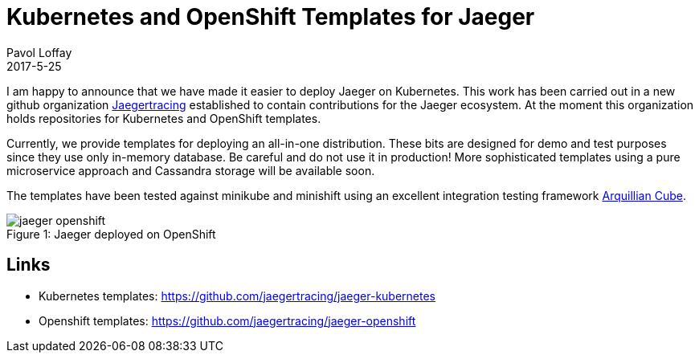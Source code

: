 = Kubernetes and OpenShift Templates for Jaeger
Pavol Loffay
2017-5-25
:icons: font
:jbake-type: post
:jbake-status: published
:jbake-tags: blog, apm, tracing, jaeger

I am happy to announce that we have made it easier to deploy Jaeger on Kubernetes.
This work has been carried out in a new github organization https://github.com/jaegertracing[Jaegertracing]
established to contain contributions for the Jaeger ecosystem. At the moment this organization holds
repositories for Kubernetes and OpenShift templates.

Currently, we provide templates for deploying an all-in-one distribution. These bits are designed for demo
and test purposes since they use only in-memory database. Be careful and do not use it in production!
More sophisticated templates using a pure microservice approach and Cassandra storage will be available soon.

The templates have been tested against minikube and minishift using an excellent integration testing framework
https://github.com/arquillian/arquillian-cube[Arquillian Cube].

ifndef::env-github[]
image::/img/blog/2017/jaeger-openshift.png[caption="Figure 1: ", title="Jaeger deployed on OpenShift"]
endif::[]
ifdef::env-github[]
image::../../../../../assets/img/blog/2017/jaeger-openshift.png[caption="Figure 1: ", title="Jaeger deployed on OpenShift"]
endif::[]

== Links
 * Kubernetes templates: https://github.com/jaegertracing/jaeger-kubernetes
 * Openshift templates: https://github.com/jaegertracing/jaeger-openshift

